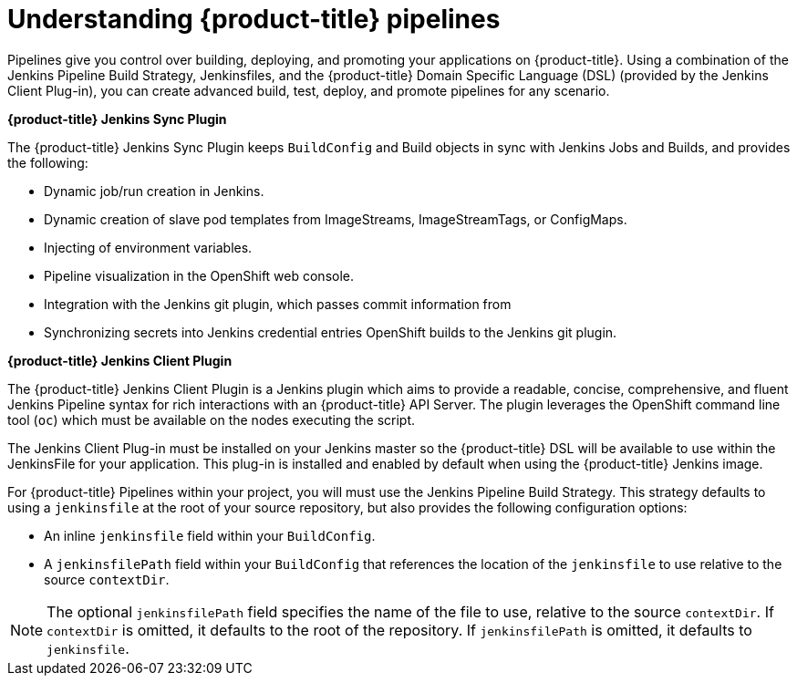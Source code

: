 // Module included in the following assemblies:
//* builds/build-strategies.adoc

[id="builds-understanding-openshift-pipeline_{context}"]
= Understanding {product-title} pipelines

Pipelines give you control over building, deploying, and promoting your
applications on {product-title}. Using a combination of the Jenkins Pipeline
Build Strategy, Jenkinsfiles, and the {product-title} Domain Specific Language
(DSL) (provided by the Jenkins Client Plug-in), you can create
advanced build, test, deploy, and promote pipelines for any scenario.

*{product-title} Jenkins Sync Plugin*

The {product-title} Jenkins Sync Plugin keeps `BuildConfig` and Build objects in
sync with Jenkins Jobs and Builds, and provides the following:

 * Dynamic job/run creation in Jenkins.
 * Dynamic creation of slave pod templates from ImageStreams, ImageStreamTags, or
 ConfigMaps.
 * Injecting of environment variables.
 * Pipeline visualization in the OpenShift web console.
 * Integration with the Jenkins git plugin, which passes commit information from
 * Synchronizing secrets into Jenkins credential entries
 OpenShift builds to the Jenkins git plugin.

*{product-title} Jenkins Client Plugin*

The {product-title} Jenkins Client Plugin is a Jenkins plugin which aims to
provide a readable, concise, comprehensive, and fluent Jenkins Pipeline syntax
for rich interactions with an {product-title} API Server. The plugin leverages
the OpenShift command line tool (`oc`) which must be available on the nodes
executing the script.

The Jenkins Client Plug-in must be installed on your Jenkins
master so the {product-title} DSL will be available to use within the JenkinsFile for
your application. This plug-in is installed and enabled by default when using
the {product-title} Jenkins image.

For {product-title} Pipelines within your project, you will must use
the Jenkins Pipeline Build Strategy. This strategy defaults to using a
`jenkinsfile` at the root of your source repository, but also provides the
following configuration options:

* An inline `jenkinsfile` field within your `BuildConfig`.
* A `jenkinsfilePath` field within your `BuildConfig` that references the location
of the `jenkinsfile` to use relative to the source `contextDir`.

[NOTE]
====
The optional `jenkinsfilePath` field specifies the name of the file to use,
relative to the source `contextDir`. If `contextDir` is omitted, it defaults to
the root of the repository. If `jenkinsfilePath` is omitted, it defaults to
`jenkinsfile`.
====
